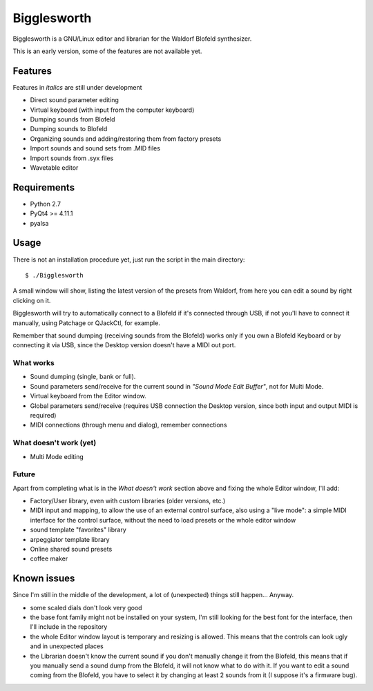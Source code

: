 Bigglesworth
============

.. image:: https://cloud.githubusercontent.com/assets/523596/23536074/e2759486-ffc2-11e6-9350-7b3eb916c389.jpg
   :target: https://cloud.githubusercontent.com/assets/523596/23536073/e25f7e08-ffc2-11e6-9af5-dfd48cd2e906.jpg
   :alt: Screenshot

Bigglesworth is a GNU/Linux editor and librarian for the Waldorf Blofeld 
synthesizer.

This is an early version, some of the features are not available yet.

Features
--------

Features in *italics* are still under development

- Direct sound parameter editing
- Virtual keyboard (with input from the computer keyboard)
- Dumping sounds from Blofeld
- Dumping sounds to Blofeld
- Organizing sounds and adding/restoring them from factory presets
- Import sounds and sound sets from .MID files
- Import sounds from .syx files
- Wavetable editor

Requirements
------------

-  Python 2.7
-  PyQt4 >= 4.11.1
-  pyalsa

Usage
-----

There is not an installation procedure yet, just run the script in the
main directory:

::

    $ ./Bigglesworth

A small window will show, listing the latest version of the presets from
Waldorf, from here you can edit a sound by right clicking on it.

Bigglesworth will try to automatically connect to a Blofeld if it's connected 
through USB, if not you'll have to connect it manually, using Patchage or
QJackCtl, for example.

Remember that sound dumping (receiving sounds from the Blofeld) works only if 
you own a Blofeld Keyboard or by connecting it via USB, since the Desktop 
version doesn't have a MIDI out port.

What works
~~~~~~~~~~

- Sound dumping (single, bank or full).
- Sound parameters send/receive for the current sound in *"Sound Mode Edit
  Buffer"*, not for Multi Mode.
- Virtual keyboard from the Editor window.
- Global parameters send/receive (requires USB connection the Desktop version,
  since both input and output MIDI is required)
- MIDI connections (through menu and dialog), remember connections

What doesn't work (yet)
~~~~~~~~~~~~~~~~~~~~~~~

- Multi Mode editing

Future
~~~~~~

Apart from completing what is in the *What doesn't work* section above
and fixing the whole Editor window, I'll add:

- Factory/User library, even with custom libraries (older versions, etc.)
- MIDI input and mapping, to allow the use of an external control surface, also
  using a "live mode": a simple MIDI interface for the control surface, without
  the need to load presets or the whole editor window
- sound template "favorites" library
- arpeggiator template library
- Online shared sound presets
- coffee maker

Known issues
------------

Since I'm still in the middle of the development, a lot of (unexpected)
things still happen... Anyway.

- some scaled dials don't look very good
- the base font family might not be installed on your system, I'm still 
  looking for the best font for the interface, then I'll include in the
  repository 
- the whole Editor window layout is temporary and resizing is allowed. This
  means that the controls can look ugly and in unexpected places
- the Librarian doesn't know the current sound if you don't manually change it 
  from the Blofeld, this means that if you manually send a sound dump from the 
  Blofeld, it will not know what to do with it.
  If you want to edit a sound coming from the Blofeld, you have to select it by
  changing at least 2 sounds from it (I suppose it's a firmware bug).

